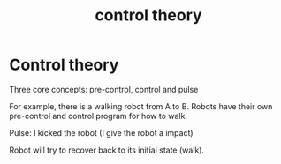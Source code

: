 :PROPERTIES:
:ID:       399eec9a-22df-431d-91c9-2faf1d935310
:END:
#+title: control theory
* Control theory
Three core concepts: pre-control, control and pulse

For example, there is a walking robot from A to B. Robots have their own pre-control and control program for how to walk.

Pulse: I kicked the robot (I give the robot a impact)

Robot will try to recover back to its initial state (walk).

